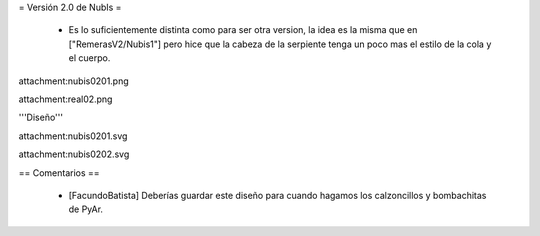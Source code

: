 = Versión 2.0 de NubIs =

 * Es lo suficientemente distinta como para ser otra version, la idea es la misma que en ["RemerasV2/Nubis1"] pero hice que la cabeza de la serpiente tenga un poco mas el estilo de la cola y el cuerpo.

attachment:nubis0201.png

attachment:real02.png


'''Diseño'''

attachment:nubis0201.svg

attachment:nubis0202.svg

== Comentarios ==

 * [FacundoBatista] Deberías guardar este diseño para cuando hagamos los calzoncillos y bombachitas de PyAr.
